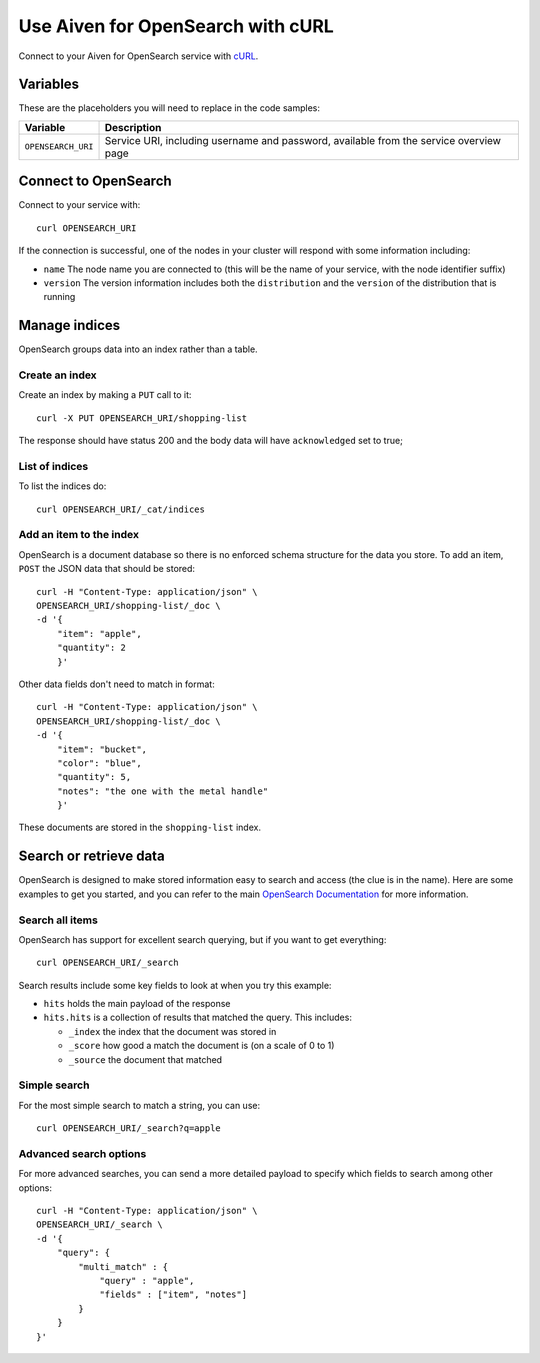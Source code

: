 Use Aiven for OpenSearch with cURL
==================================

Connect to your Aiven for OpenSearch service with `cURL <https://curl.se/>`_.

Variables
---------

These are the placeholders you will need to replace in the code samples:

==================      =============================================================
Variable                Description
==================      =============================================================
``OPENSEARCH_URI``      Service URI, including username and password, available from
                        the service overview page
==================      =============================================================

Connect to OpenSearch
---------------------

Connect to your service with::

    curl OPENSEARCH_URI

If the connection is successful, one of the nodes in your cluster will respond with some information including:

* ``name`` The node name you are connected to (this will be the name of your service, with the node identifier suffix)

* ``version`` The version information includes both the ``distribution`` and the ``version`` of the distribution that is running

Manage indices
--------------

OpenSearch groups data into an index rather than a table.

Create an index
'''''''''''''''

Create an index by making a ``PUT`` call to it::

    curl -X PUT OPENSEARCH_URI/shopping-list

The response should have status 200 and the body data will have ``acknowledged`` set to true;

List of indices
'''''''''''''''

To list the indices do::

    curl OPENSEARCH_URI/_cat/indices


Add an item to the index
''''''''''''''''''''''''

OpenSearch is a document database so there is no enforced schema structure for the data you store. To add an item, ``POST`` the JSON data that should be stored::

    curl -H "Content-Type: application/json" \
    OPENSEARCH_URI/shopping-list/_doc \
    -d '{
        "item": "apple",
        "quantity": 2
        }'

Other data fields don't need to match in format::

    curl -H "Content-Type: application/json" \
    OPENSEARCH_URI/shopping-list/_doc \
    -d '{
        "item": "bucket",
        "color": "blue",
        "quantity": 5,
        "notes": "the one with the metal handle"
        }'

These documents are stored in the ``shopping-list`` index.

Search or retrieve data
-----------------------

OpenSearch is designed to make stored information easy to search and access (the clue is in the name). Here are some examples to get you started, and you can refer to the main `OpenSearch Documentation <https://opensearch.org/docs/opensearch/index/>`_ for more information.

Search all items
''''''''''''''''

OpenSearch has support for excellent search querying, but if you want to get everything::

    curl OPENSEARCH_URI/_search

Search results include some key fields to look at when you try this example:

* ``hits`` holds the main payload of the response

* ``hits.hits`` is a collection of results that matched the query. This includes:

  - ``_index`` the index that the document was stored in
  - ``_score`` how good a match the document is (on a scale of 0 to 1)
  - ``_source`` the document that matched

Simple search
'''''''''''''
 
For the most simple search to match a string, you can use::

    curl OPENSEARCH_URI/_search?q=apple

Advanced search options
'''''''''''''''''''''''

For more advanced searches, you can send a more detailed payload to specify which fields to search among other options::

    curl -H "Content-Type: application/json" \
    OPENSEARCH_URI/_search \
    -d '{
        "query": {
            "multi_match" : {
                "query" : "apple",
                "fields" : ["item", "notes"]
            }
        }
    }'
